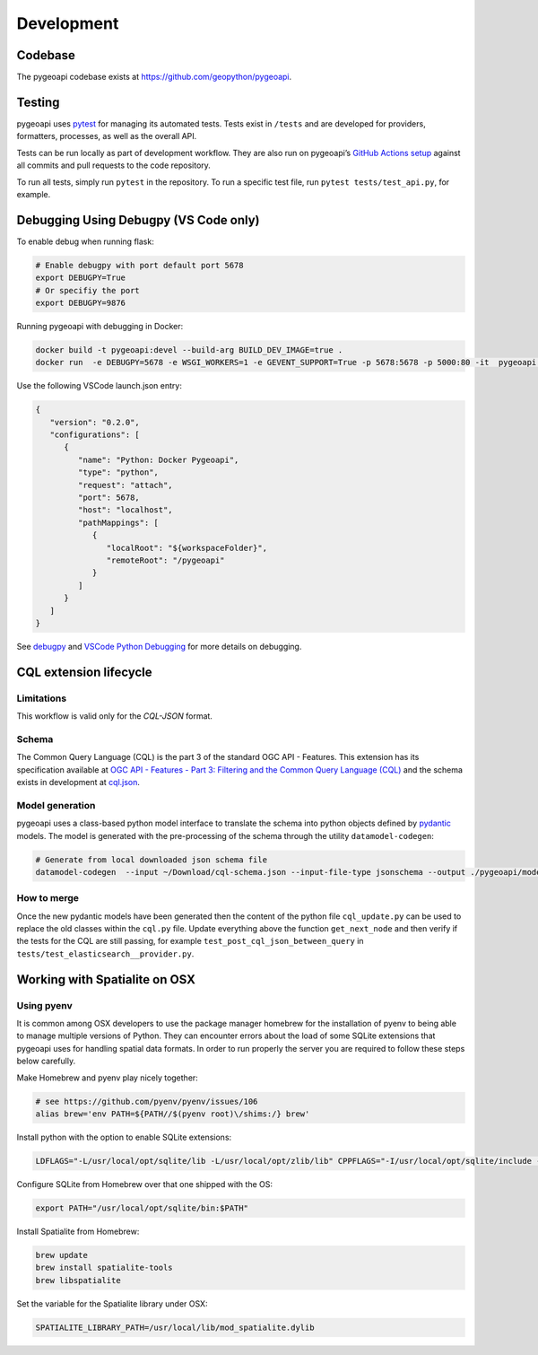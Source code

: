 .. _developmenrt:

Development
===========

Codebase
--------

The pygeoapi codebase exists at https://github.com/geopython/pygeoapi.


Testing
-------

pygeoapi uses `pytest <https://docs.pytest.org>`_ for managing its automated tests.  Tests
exist in ``/tests`` and are developed for providers, formatters, processes, as well as the
overall API.

Tests can be run locally as part of development workflow.  They are also run on pygeoapi’s
`GitHub Actions setup`_ against all commits and pull requests to the code repository.

To run all tests, simply run ``pytest`` in the repository.  To run a specific test file,
run ``pytest tests/test_api.py``, for example.

Debugging Using Debugpy (VS Code only)
--------------------------------------

To enable debug when running flask:

.. code-block:: bash

   # Enable debugpy with port default port 5678
   export DEBUGPY=True
   # Or specifiy the port
   export DEBUGPY=9876


Running pygeoapi with debugging in Docker:

.. code-block:: bash
   
   docker build -t pygeoapi:devel --build-arg BUILD_DEV_IMAGE=true .
   docker run  -e DEBUGPY=5678 -e WSGI_WORKERS=1 -e GEVENT_SUPPORT=True -p 5678:5678 -p 5000:80 -it  pygeoapi:devel


Use the following VSCode launch.json entry:

.. code-block:: json

   {
      "version": "0.2.0",
      "configurations": [
         {
            "name": "Python: Docker Pygeoapi",
            "type": "python",
            "request": "attach",
            "port": 5678,
            "host": "localhost",
            "pathMappings": [
               {
                  "localRoot": "${workspaceFolder}",
                  "remoteRoot": "/pygeoapi"
               }
            ]
         }
      ]
   }

See `debugpy <https://github.com/microsoft/debugpy/>`_ and `VSCode Python Debugging <https://code.visualstudio.com/docs/python/debugging>`_ for more details on debugging.

CQL extension lifecycle
-----------------------

Limitations
^^^^^^^^^^^

This workflow is valid only for the `CQL-JSON` format.

Schema
^^^^^^

The Common Query Language (CQL) is the part 3 of the standard OGC API - Features. This extension has its specification available at 
`OGC API - Features - Part 3: Filtering and the Common Query Language (CQL) <https://portal.ogc.org/files/96288>`_ and the schema exists in development at
`cql.json <https://github.com/opengeospatial/ogcapi-features/blob/master/extensions/cql/standard/schema/cql.json>`_.

Model generation
^^^^^^^^^^^^^^^^

pygeoapi uses a class-based python model interface to translate the schema into python objects defined by `pydantic <https://pydantic-docs.helpmanual.io/>`_ models.
The model is generated with the pre-processing of the schema through the utility ``datamodel-codegen``:

.. code-block:: bash

   # Generate from local downloaded json schema file
   datamodel-codegen  --input ~/Download/cql-schema.json --input-file-type jsonschema --output ./pygeoapi/models/cql_update.py --class-name CQLModel

How to merge
^^^^^^^^^^^^

Once the new pydantic models have been generated then the content of the python file ``cql_update.py`` can be used to replace the old classes within the ``cql.py`` file.
Update everything above the function ``get_next_node`` and then verify if the tests for the CQL are still passing, for example ``test_post_cql_json_between_query`` 
in ``tests/test_elasticsearch__provider.py``.

Working with Spatialite on OSX
------------------------------

Using pyenv
^^^^^^^^^^^

It is common among OSX developers to use the package manager homebrew for the installation of pyenv to being able to manage multiple versions of Python.
They can encounter errors about the load of some SQLite extensions that pygeoapi uses for handling spatial data formats. In order to run properly the server
you are required to follow these steps below carefully.

Make Homebrew and pyenv play nicely together:

.. code-block:: bash

   # see https://github.com/pyenv/pyenv/issues/106
   alias brew='env PATH=${PATH//$(pyenv root)\/shims:/} brew'


Install python with the option to enable SQLite extensions:

.. code-block:: bash

   LDFLAGS="-L/usr/local/opt/sqlite/lib -L/usr/local/opt/zlib/lib" CPPFLAGS="-I/usr/local/opt/sqlite/include -I/usr/local/opt/zlib/include" PYTHON_CONFIGURE_OPTS="--enable-loadable-sqlite-extensions" pyenv install 3.7.6

Configure SQLite from Homebrew over that one shipped with the OS:

.. code-block:: bash

   export PATH="/usr/local/opt/sqlite/bin:$PATH"

Install Spatialite from Homebrew:

.. code-block:: bash

   brew update
   brew install spatialite-tools
   brew libspatialite

Set the variable for the Spatialite library under OSX:

.. code-block:: bash

   SPATIALITE_LIBRARY_PATH=/usr/local/lib/mod_spatialite.dylib


.. _`GitHub Actions setup`: https://github.com/geopython/pygeoapi/blob/master/.github/workflows/main.yml
